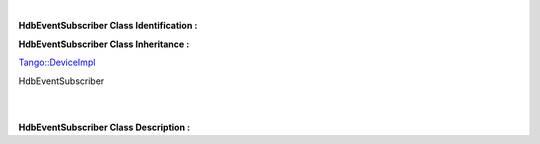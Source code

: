 | 

**HdbEventSubscriber Class Identification :**

**HdbEventSubscriber Class Inheritance :**

`Tango::DeviceImpl <http://www.esrf.eu/computing/cs/tango/tango_doc/kernel_doc/cpp_doc/>`__

HdbEventSubscriber

| 

| 
| **HdbEventSubscriber Class Description :**



